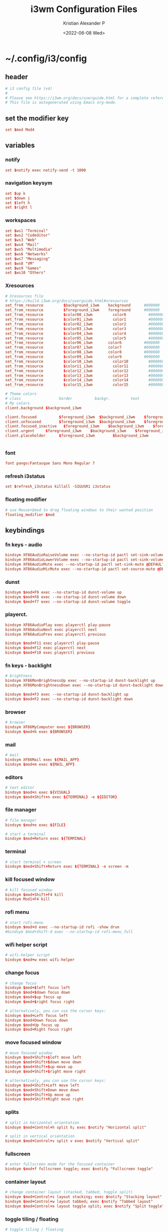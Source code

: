 #+options: ':nil *:t -:t ::t <:t H:3 \n:nil ^:t arch:headline
#+options: author:t broken-links:nil c:nil creator:nil
#+options: d:(not "LOGBOOK") date:t e:t email:nil f:t inline:t num:t
#+options: p:nil pri:nil prop:nil stat:t tags:t tasks:t tex:t
#+options: timestamp:t title:t toc:t todo:t |:t
#+title: i3wm Configuration Files
#+date: <2022-06-08 Wed>
#+author: Kristian Alexander P
#+email: alexforsale@yahoo.com
#+language: en
#+select_tags: export
#+exclude_tags: noexport
#+creator: Emacs 27.2 (Org mode 9.5.4)
#+cite_export:
* ~/.config/i3/config
  :PROPERTIES:
  :header-args: :tangle ~/.config/i3/config :mkdirp t
  :END:
** header
   #+begin_src conf
     # i3 config file (v4)
     #
     # Please see https://i3wm.org/docs/userguide.html for a complete reference!
     # This file is autogenerated using Emacs org-mode.
   #+end_src
** set the modifier key
   #+begin_src conf
     set $mod Mod4
   #+end_src
** variables
*** notify
    #+begin_src conf
      set $notify exec notify-send -t 1000
    #+end_src
*** navigation keysym
    #+begin_src conf
      set $up k
      set $down j
      set $left h
      set $right l
    #+end_src
*** workspaces
    #+begin_src conf
      set $ws1 "Terminal"
      set $ws2 "Codeditor"
      set $ws3 "Web"
      set $ws4 "Mail"
      set $ws5 "Multimedia"
      set $ws6 "Networks"
      set $ws7 "Messaging"
      set $ws8 "VM"
      set $ws9 "Games"
      set $ws10 "Others"
    #+end_src
*** Xresources
    #+begin_src conf
      # Xresources file
      # https://build.i3wm.org/docs/userguide.html#xresources
      set_from_resource         $background_i3wm	background      #000000
      set_from_resource         $foreground_i3wm	foreground      #000000
      set_from_resource         $color00_i3wm         color0          #000000
      set_from_resource         $color01_i3wm         color1          #000000
      set_from_resource         $color02_i3wm         color2          #000000
      set_from_resource         $color03_i3wm         color3          #000000
      set_from_resource         $color04_i3wm         color4          #000000
      set_from_resource         $color05_i3wm         color5          #000000
      set_from_resource         $color06_i3wm		color6          #000000
      set_from_resource         $color07_i3wm		color7          #000000
      set_from_resource         $color08_i3wm		color8          #000000
      set_from_resource         $color09_i3wm		color9          #000000
      set_from_resource         $color10_i3wm         color10         #000000
      set_from_resource         $color11_i3wm         color11         #000000
      set_from_resource         $color12_i3wm         color12         #000000
      set_from_resource         $color13_i3wm         color13         #000000
      set_from_resource         $color14_i3wm         color14         #000000
      set_from_resource         $color15_i3wm         color15         #000000

      # Theme colors
      # class                 border          backgr.         text            indic.                  child_border
      # My colors
      client.background	$background_i3wm

      client.focused          $foreground_i3wm	$background_i3wm	$foreground_i3wm	$background_i3wm        $background_i3wm
      client.unfocused        $foreground_i3wm	$background_i3wm	$foreground_i3wm	$background_i3wm        $background_i3wm
      client.focused_inactive	$foreground_i3wm	$background_i3wm	$foreground_i3wm	$background_i3wm        $background_i3wm
      client.urgent		$foreground_i3wm	$background_i3wm	$foreground_i3wm	$background_i3wm        $background_i3wm
      client.placeholder      $foreground_i3wm        $background_i3wm        $foreground_i3wm        $background_i3wm        $background_i3wm


    #+end_src
*** font
    #+begin_src conf
      font pango:Fantasque Sans Mono Regular 7
    #+end_src
*** refresh i3status
    #+begin_src conf
      set $refresh_i3status killall -SIGUSR1 i3status
    #+end_src
*** floating modifier
    #+begin_src conf
      # use Mouse+$mod to drag floating windows to their wanted position
      floating_modifier $mod
    #+end_src
** keybindings
*** fn keys - audio
    #+begin_src conf
      bindsym XF86AudioRaiseVolume exec --no-startup-id pactl set-sink-volume @DEFAULT_SINK@ +10% && $refresh_i3status
      bindsym XF86AudioLowerVolume exec --no-startup-id pactl set-sink-volume @DEFAULT_SINK@ -10% && $refresh_i3status
      bindsym XF86AudioMute exec --no-startup-id pactl set-sink-mute @DEFAULT_SINK@ toggle && $refresh_i3status
      bindsym XF86AudioMicMute exec --no-startup-id pactl set-source-mute @DEFAULT_SOURCE@ toggle && $refresh_i3status
    #+end_src
*** dunst
    #+begin_src conf
      bindsym $mod+F9 exec --no-startup-id dunst-volume up
      bindsym $mod+F8 exec --no-startup-id dunst-volume down
      bindsym $mod+f7 exec --no-startup-id dunst-volume toggle
    #+end_src
*** playerct.
    #+begin_src conf
      bindsym XF86AudioPlay exec playerctl play-pause
      bindsym XF86AudioNext exec playerctl next
      bindsym XF86AudioPrev exec playerctl previous

      bindsym $mod+F11 exec playerctl play-pause
      bindsym $mod+F12 exec playerctl next
      bindsym $mod+F10 exec playerctl previous
    #+end_src
*** fn keys - backlight
    #+begin_src conf
      # brightness
      bindsym XF86MonBrightnessUp exec --no-startup-id dunst-backlight up
      bindsym XF86MonBrightnessDown exec --no-startup-id dunst-backlight down

      bindsym $mod+F3 exec --no-startup-id dunst-backlight up
      bindsym $mod+F2 exec --no-startup-id dunst-backlight down
    #+end_src
*** browser
    #+begin_src conf
      # browser
      bindsym XF86MyComputer exec ${BROWSER}
      bindsym $mod+b exec ${BROWSER}
    #+end_src
*** mail
    #+begin_src conf
      # mail
      bindsym XF86Mail exec ${MAIL_APP}
      bindsym $mod+m exec ${MAIL_APP}
    #+end_src
*** editors
    #+begin_src conf
      # text editor
      bindsym $mod+n exec ${VISUAL}
      bindsym $mod+Shift+n exec ${TERMINAL} -e ${EDITOR}
    #+end_src
*** file manager
    #+begin_src conf
      # file manager
      bindsym $mod+e exec ${FILE}
    #+end_src

    #+begin_src conf
      # start a terminal
      bindsym $mod+Return exec ${TERMINAL}
    #+end_src
*** terminal
    #+begin_src conf
      # start terminal + screen
      bindsym $mod+Shift+Return exec ${TERMINAL} -e screen -m
    #+end_src
*** kill focused window
    #+begin_src conf
      # kill focused window
      bindsym $mod+Shift+F4 kill
      bindsym Mod1+F4 kill
    #+end_src
*** rofi menu
    #+begin_src conf
      # start rofi-menu
      bindsym $mod+d exec --no-startup-id rofi -show drun
      #bindsym $mod+Shift-d exec --no-startup-id rofi-menu_full
    #+end_src
*** wifi helper script
    #+begin_src conf
      # wifi-helper script
      bindsym $mod+w exec wifi-helper
    #+end_src
*** change focus
    #+begin_src conf
      # change focus
      bindsym $mod+$left focus left
      bindsym $mod+$down focus down
      bindsym $mod+$up focus up
      bindsym $mod+$right focus right

      # alternatively, you can use the cursor keys:
      bindsym $mod+Left focus left
      bindsym $mod+Down focus down
      bindsym $mod+Up focus up
      bindsym $mod+Right focus right
    #+end_src
*** move focused window
    #+begin_src conf
      # move focused window
      bindsym $mod+Shift+$left move left
      bindsym $mod+Shift+$down move down
      bindsym $mod+Shift+$up move up
      bindsym $mod+Shift+$right move right

      # alternatively, you can use the cursor keys:
      bindsym $mod+Shift+Left move left
      bindsym $mod+Shift+Down move down
      bindsym $mod+Shift+Up move up
      bindsym $mod+Shift+Right move right
    #+end_src
*** splits
    #+begin_src conf
      # split in horizontal orientation
      bindsym $mod+Control+h split h; exec $notify "Horizontal split"

      # split in vertical orientation
      bindsym $mod+Control+v split v exec $notify "Vertical split"
    #+end_src
*** fullscreen
    #+begin_src conf
      # enter fullscreen mode for the focused container
      bindsym $mod+f fullscreen toggle; exec $notify "Fullscreen toggle"
    #+end_src
*** container layout
    #+begin_src conf
      # change container layout (stacked, tabbed, toggle split)
      bindsym $mod+Control+s layout stacking; exec $notify "Stacking layout"
      bindsym $mod+Control+w layout tabbed; exec $notify "Tabbed layout"
      bindsym $mod+Control+e layout toggle split; exec $notify "Split toggle"
    #+end_src
*** toggle tiling / floating
    #+begin_src conf
      # toggle tiling / floating
      bindsym $mod+Shift+space floating toggle; exec $notify "Floating toggle"
    #+end_src
*** change focus between tiling / floating
    #+begin_src conf
      # change focus between tiling / floating windows
      bindsym $mod+space focus mode_toggle; exec $notify "Window focus toggle"
    #+end_src
*** focus container
    #+begin_src conf
      # focus the parent container
      bindsym $mod+Control+a focus parent; exec $notify "Focus parentcontainer"

      # focus the child container
      bindsym $mod+Control+d focus child; exec $notify "Focus child container"
    #+end_src
*** scratchpad
    #+begin_src conf
      # move the currently focused window to the scratchpad
      bindsym $mod+Shift+minus move scratchpad; exec $notify "Moved to scratchpad"

      # Show the next scratchpad window or hide the focused scratchpad window.
      # If there are multiple scratchpad windows, this command cycles through them.
      bindsym $mod+minus scratchpad show; exec $notify "Show scratchpad"
    #+end_src
*** workspaces
    #+begin_src conf
      # hardcoded
      # TODO: use variable names
      workspace $ws1 output VGA-0 primary
      workspace $ws2 output VGA-0 primary
      workspace $ws3 output VGA-0 primary
      workspace $ws4 output VGA-0 primary
      workspace $ws5 output VGA-0 primary
      workspace $ws6 output VGA-1 right primary
      workspace $ws7 output VGA-1 right primary
      workspace $ws8 output VGA-1 right primary
      workspace $ws9 output VGA-1 right primary
      workspace $ws10 output VGA-1 right primary
    #+end_src
*** workspace switching
    #+begin_src conf
      # switch to workspace
      bindsym $mod+1 workspace $ws1
      bindsym $mod+2 workspace $ws2
      bindsym $mod+3 workspace $ws3
      bindsym $mod+4 workspace $ws4
      bindsym $mod+5 workspace $ws5
      bindsym $mod+6 workspace $ws6
      bindsym $mod+7 workspace $ws7
      bindsym $mod+8 workspace $ws8
      bindsym $mod+9 workspace $ws9
      bindsym $mod+0 workspace $ws10
    #+end_src
*** workspace move containers
    #+begin_src conf
      # move focused container to workspace
      bindsym $mod+Shift+1 move container to workspace $ws1
      bindsym $mod+Shift+2 move container to workspace $ws2
      bindsym $mod+Shift+3 move container to workspace $ws3
      bindsym $mod+Shift+4 move container to workspace $ws4
      bindsym $mod+Shift+5 move container to workspace $ws5
      bindsym $mod+Shift+6 move container to workspace $ws6
      bindsym $mod+Shift+7 move container to workspace $ws7
      bindsym $mod+Shift+8 move container to workspace $ws8
      bindsym $mod+Shift+9 move container to workspace $ws9
      bindsym $mod+Shift+0 move container to workspace $ws10
    #+end_src
*** workspace movement
    #+begin_src conf
      # moving to next/previous workspace using bracket{left,right}
      bindsym Control+Mod1+bracketleft move to workspace previous
      bindsym Control+Mod1+bracketright move to workspace next
    #+end_src
*** workspace back-and-forth
    #+begin_src conf
      # set workspace back_and_forth
      workspace_auto_back_and_forth yes

      # also set the binding
      bindsym $mod+Tab workspace back_and_forth
      bindsym $mod+Shift+Tab move container to workspace back_and_forth
    #+end_src
*** switch display output
    #+begin_src conf
      # switch output focus
      bindsym $mod+Control+1 focus output primary
      bindsym $mod+Control+2 focus output right

      # moving workspace between output
      bindsym $mod+Control+Shift+1 move workspace to output primary
      bindsym $mod+Control+Shift+2 move workspace to output right
    #+end_src
*** reload config
    #+begin_src conf
      # reload the configuration file
      bindsym $mod+Shift+F11 reload
    #+end_src
*** restart i3
    #+begin_src conf
      # restart i3 inplace (preserves your layout/session, can be used to upgrade i3)
      bindsym $mod+Control+r restart
    #+end_src
*** logout i3
    #+begin_src conf
      # exit i3 (logs you out of your X session)
      bindsym $mod+Shift+e exec prompt "Exit i3? This will end your X session." "i3-msg exit"
    #+end_src
*** reboot
    #+begin_src conf
      # reboot
      bindsym $mod+Shift+r exec prompt "Reboot computer?" "shutdown -r now"
    #+end_src
*** shutdwon
    #+begin_src conf
      # shutdown
      bindsym $mod+Shift+q exec prompt "Shutdown computer?" "poweroff"
    #+end_src
*** resize mode
    #+begin_src conf
      # resize window (you can also use the mouse for that)
      mode "resize" {
      # These bindings trigger as soon as you enter the resize mode

      # Pressing left will shrink the window’s width.
      # Pressing right will grow the window’s width.
      # Pressing up will shrink the window’s height.
      # Pressing down will grow the window’s height.
      bindsym $left       resize shrink width 10 px or 10 ppt
      bindsym $down       resize grow height 10 px or 10 ppt
      bindsym $up         resize shrink height 10 px or 10 ppt
      bindsym $right      resize grow width 10 px or 10 ppt

      # same bindings, but for the arrow keys
      bindsym Left        resize shrink width 10 px or 10 ppt
      bindsym Down        resize grow height 10 px or 10 ppt
      bindsym Up          resize shrink height 10 px or 10 ppt
      bindsym Right       resize grow width 10 px or 10 ppt

      # back to normal: Enter or Escape or $mod+r
      bindsym Return mode "default"
      bindsym Escape mode "default"
      bindsym $mod+r mode "default"
      }

      bindsym $mod+r mode "resize"
    #+end_src
*** bar
    #+begin_src conf
      bar {
          status_command i3status
          position bottom
          workspace_buttons yes
          mode dock
          colors {
              statusline          $color04_i3wm
              background          $background_i3wm
              separator           $color03_i3wm
                #                  BORDER         BACKGROUND        TEXT
              focused_workspace   $color03_i3wm   $color00_i3wm     $color02_i3wm
              inactive_workspace  $color00_i3wm   $color00_i3wm     $color02_i3wm
              active_workspace    $color00_i3wm   $color00_i3wm     $color01_i3wm
              urgent_workspace    $color01_i3wm   $background_i3wm  $color00_i3wm
              binding_mode        $color03_i3wm   $background_i3wm  $color00_i3wm
          }
      }

      bindsym $mod+Control+m bar mode toggle
    #+end_src
*** app autostart
**** picom
     #+begin_src conf
       # application autostart
       # picom
       exec --no-startup-id picom -b --config "${XDG_CONFIG_HOME}"/picom/picom.conf &
     #+end_src
**** polybar
     #+begin_src conf
       # polybar
       #exec --no-startup-id polybar-launch
     #+end_src
**** lightlocker
     #+begin_src conf
       # light-locker
       exec --no-startup-id light-locker
     #+end_src
**** nm-applet
     #+begin_src conf
       # nm-applet
       exec --no-startup-id nm-applet
     #+end_src
**** wallpaper
     #+begin_src conf
       # setwallpaper script
       exec --no-startup-id wal -R
     #+end_src
*** window rules
    #+begin_src conf
      # window rule
      for_window [class=".*"] border pixel 0
      for_window [instance="(?)pavucontrol"] floating enable
      for_window [window_role="pop-up"] floating enable
      for_window [instance="(?)engrampa"] floating enable
      for_window [window_role="GtkFileChooserDialog"] floating enable
      for_window [title="(?)alsamixer"] floating enable
      for_window [class="(?)Qtconfig-qt4"] floating enable
      for_window [title="(?)nmtui"] floating enable
      for_window [window_role="buddy_list"] floating enable, resize set 360 680
      for_window [window_role="conversation"] floating enable, resize set 480 680
      for_window [class="(?)blueman-manager"] floating enable, resize set 512 256
    #+end_src
*** workspace assignments
    #+begin_src conf
      # windows workspace assignment
      # 1
      assign [class="(?)uxterm"] $ws1
      assign [class="(?)urxvt"] $ws1
      assign [class="(?)gnome-terminal"] $ws1

      # 2
      assign [class="(?)emacs"] $ws2
      assign [class="(?)leafpad"] $ws2
      assign [class="(?)l3afpad"] $ws2
      assign [class="(?)gedit"] $ws2
      assign [title="(?)libreoffice"] $ws2

      # 3
      assign [class="(?)qutebrowser"] $ws3
      assign [class="(?)firefox"] $ws3
      assign [class="(?)google-chrome"] $ws3

      # 4
      assign [class="(?)evolution"] $ws4
      assign [class="(?)thunderbird"] $ws4

      # 5
      assign [class="(?)rhythmbox"] $ws5
      assign [class="(?)vlc"] $ws5
      assign [class="(?)mpv"] $ws5

      # 6
      assign [class="(?)org.remmina.remmina"] $ws6

      # 7
      assign [class="(?)pidgin"] $ws7

      # 10
      assign [class="(?)gucharmap"] $ws10
    #+end_src
* ~/.local/bin/prompt
  :PROPERTIES:
  :header-args: :tangle ~/.local/bin/prompt :mkdirp t :shebang #!/bin/sh
  :END:
** header
   #+begin_src sh
     # A rofi/dmenu binary prompt script.
     # Gives a dmenu prompt labeled with $1 to perform command $2.
     # For example:
     # `./prompt "Do you want to shutdown?" "shutdown -h now"`
     # <alexforsale@yahoo.com>
   #+end_src
** the script
   #+begin_src sh
     if [ "$(command -v rofi)" ];then
         [ "$(printf "No\\nYes" | rofi -font "Fanstasque Sans Mono 10" \
             -lines 2 -width 25 -hide-scrollbar true -bw 0 -line-padding 10 \
             -padding 20 -xoffset 0 -yoffset 0 -location 0 -columns 2 -color-enabled true \
             -dmenu -i -p "$1" -nb darkred -sb red -sf white -nf gray )" = "Yes" ] && $2
     elif [ "$(command -v dmenu)" ];then
         [ "$(printf "No\\nYes" | dmenu -i -p "$1" -nb darkred -sb red -sf white -nf gray )" = "Yes" ] && $2
     else
         notify-send -t 300 "${HOME}/.local/bin/prompt needs either rofi or dmenu installed!"
         exit 1
     fi
   #+end_src
